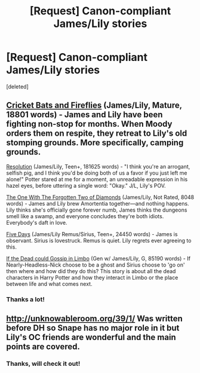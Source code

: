 #+TITLE: [Request] Canon-compliant James/Lily stories

* [Request] Canon-compliant James/Lily stories
:PROPERTIES:
:Score: 4
:DateUnix: 1485014373.0
:DateShort: 2017-Jan-21
:FlairText: Request
:END:
[deleted]


** [[http://archiveofourown.org/works/7506304][Cricket Bats and Fireflies]] (James/Lily, Mature, 18801 words) - James and Lily have been fighting non-stop for months. When Moody orders them on respite, they retreat to Lily's old stomping grounds. More specifically, camping grounds.

[[https://www.fanfiction.net/s/6256945/1/Resolution][Resolution]] (James/Lily, Teen+, 181625 words) - "I think you're an arrogant, selfish pig, and I think you'd be doing both of us a favor if you just left me alone!" Potter stared at me for a moment, an unreadable expression in his hazel eyes, before uttering a single word: "Okay." J/L, Lily's POV.

[[http://archiveofourown.org/works/4442336][The One With The Forgotten Two of Diamonds]] (James/Lily, Not Rated, 8048 words) - James and Lily brew Amortentia together---and nothing happens. Lily thinks she's officially gone forever numb, James thinks the dungeons smell like a swamp, and everyone concludes they're both idiots. Everybody's daft in love.

[[http://archiveofourown.org/works/3371777/chapters/7374146][Five Days]] (James/Lily Remus/Sirius, Teen+, 24450 words) - James is observant. Sirius is lovestruck. Remus is quiet. Lily regrets ever agreeing to this.

[[https://www.fanfiction.net/s/6811585/1/][If the Dead could Gossip in Limbo]] (Gen w/ James/Lily, G, 85190 words) - If Nearly-Headless-Nick choose to be a ghost and Sirius choose to 'go on' then where and how did they do this? This story is about all the dead characters in Harry Potter and how they interact in Limbo or the place between life and what comes next.
:PROPERTIES:
:Score: 2
:DateUnix: 1485051203.0
:DateShort: 2017-Jan-22
:END:

*** Thanks a lot!
:PROPERTIES:
:Author: Rawem
:Score: 1
:DateUnix: 1485052226.0
:DateShort: 2017-Jan-22
:END:


** [[http://unknowableroom.org/39/1/]] Was written before DH so Snape has no major role in it but Lily's OC friends are wonderful and the main points are covered.
:PROPERTIES:
:Score: 1
:DateUnix: 1485032680.0
:DateShort: 2017-Jan-22
:END:

*** Thanks, will check it out!
:PROPERTIES:
:Author: Rawem
:Score: 1
:DateUnix: 1485036348.0
:DateShort: 2017-Jan-22
:END:
